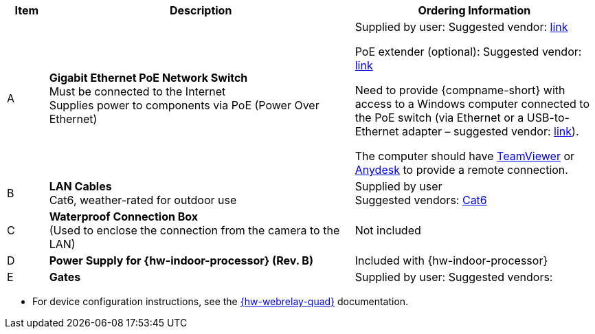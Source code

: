 [table.withborders,width="100%",cols="7%,52%,41%",options="header",]
|===
|Item |Description |Ordering Information
.^|A .^a|*Gigabit Ethernet PoE Network Switch* +
Must be connected to the Internet +
Supplies power to components via PoE (Power Over Ethernet)
.^|Supplied by user: Suggested vendor:
https://www.amazon.com/NETGEAR-Gigabit-Ethernet-Unmanaged-GS308PP/dp/B082G2G2F8?ref_=ast_sto_dp&th=1[link, window=_blank] +

PoE extender (optional): Suggested vendor:
https://www.amazon.com/gp/product/B08SC4LXP2/ref=ppx_yo_dt_b_asin_title_o00_s00?ie=UTF8&psc=1[link, window=_blank] +

Need to provide {compname-short} with access
to a Windows computer connected to the PoE
switch (via Ethernet or a USB-to-Ethernet
adapter – suggested vendor:
https://www.amazon.com/USB-Ethernet-Adapter-Gigabit-Switch/dp/B09GRL3VCN/ref=sr_1_3?keywords=usb+to+ethernet+adapter&qid=1677696678&sprefix=usb+to%2Caps%2C100&sr=8-3[link, window=_blank]). +

The computer should have
https://www.teamviewer.com/[TeamViewer, window=_blank]
or
https://anydesk.com/[Anydesk, window=_blank]
to provide a remote connection.

.^|B .^a|*LAN Cables* +
Cat6, weather-rated for outdoor use
.^|Supplied by user +
Suggested vendors:
https://www.amazon.com/outdoor-cat6-cable/s?k=outdoor+cat6+cable[Cat6, window=_blank]

.^|C .^a|*Waterproof Connection Box* +
(Used to enclose the connection from the
camera to the LAN)
.^|Not included


.^|D .^a|*Power Supply for {hw-indoor-processor} (Rev. B)*
.^|Included with {hw-indoor-processor}

.^|E .^a|*Gates*
.^a|Supplied by user: Suggested vendors:

|===

* For device configuration instructions, see the
xref:IZREMRELAY:DocList.adoc[{hw-webrelay-quad}] documentation.


